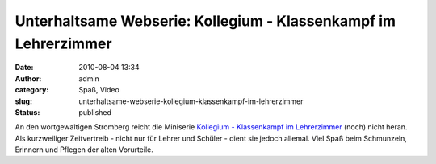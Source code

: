 Unterhaltsame Webserie: Kollegium - Klassenkampf im Lehrerzimmer
################################################################
:date: 2010-08-04 13:34
:author: admin
:category: Spaß, Video
:slug: unterhaltsame-webserie-kollegium-klassenkampf-im-lehrerzimmer
:status: published

| An den wortgewaltigen Stromberg reicht die Miniserie `Kollegium -
  Klassenkampf im
  Lehrerzimmer <http://www.3min.de/Video/Serien/Kollegium/>`__ (noch)
  nicht heran. Als kurzweiliger Zeitvertreib - nicht nur für Lehrer und
  Schüler - dient sie jedoch allemal. Viel Spaß beim Schmunzeln,
  Erinnern und Pflegen der alten Vorurteile.
